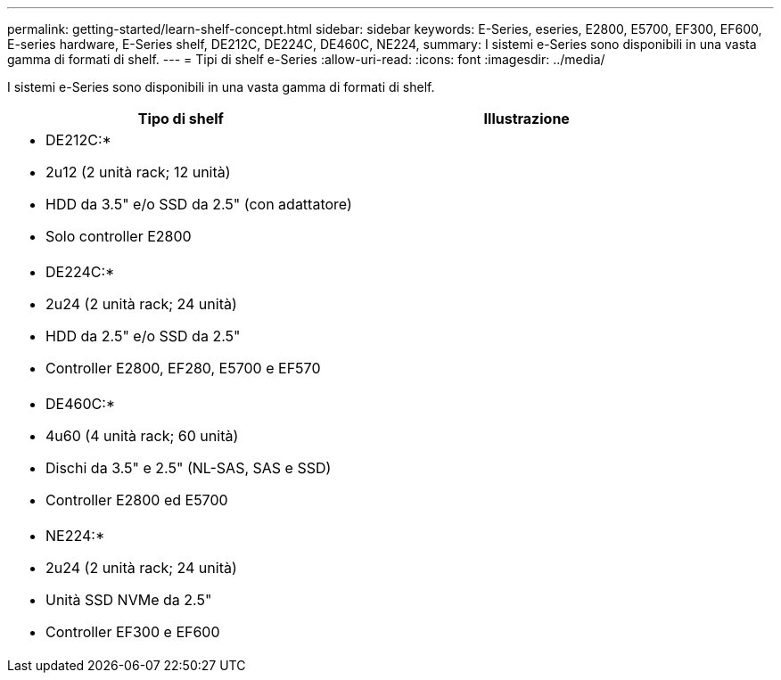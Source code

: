 ---
permalink: getting-started/learn-shelf-concept.html 
sidebar: sidebar 
keywords: E-Series, eseries, E2800, E5700, EF300, EF600, E-series hardware, E-Series shelf, DE212C, DE224C, DE460C, NE224, 
summary: I sistemi e-Series sono disponibili in una vasta gamma di formati di shelf. 
---
= Tipi di shelf e-Series
:allow-uri-read: 
:icons: font
:imagesdir: ../media/


[role="lead"]
I sistemi e-Series sono disponibili in una vasta gamma di formati di shelf.

|===
| Tipo di shelf | Illustrazione 


 a| 
* DE212C:*

* 2u12 (2 unità rack; 12 unità)
* HDD da 3.5" e/o SSD da 2.5" (con adattatore)
* Solo controller E2800

 a| 
image:../media/e2812_front.gif[""]



 a| 
* DE224C:*

* 2u24 (2 unità rack; 24 unità)
* HDD da 2.5" e/o SSD da 2.5"
* Controller E2800, EF280, E5700 e EF570

 a| 
image:../media/e2824_front.gif[""]



 a| 
* DE460C:*

* 4u60 (4 unità rack; 60 unità)
* Dischi da 3.5" e 2.5" (NL-SAS, SAS e SSD)
* Controller E2800 ed E5700

 a| 
image:../media/de460c.gif[""]



 a| 
* NE224:*

* 2u24 (2 unità rack; 24 unità)
* Unità SSD NVMe da 2.5"
* Controller EF300 e EF600

 a| 
image:../media/ne224.gif[""]

|===